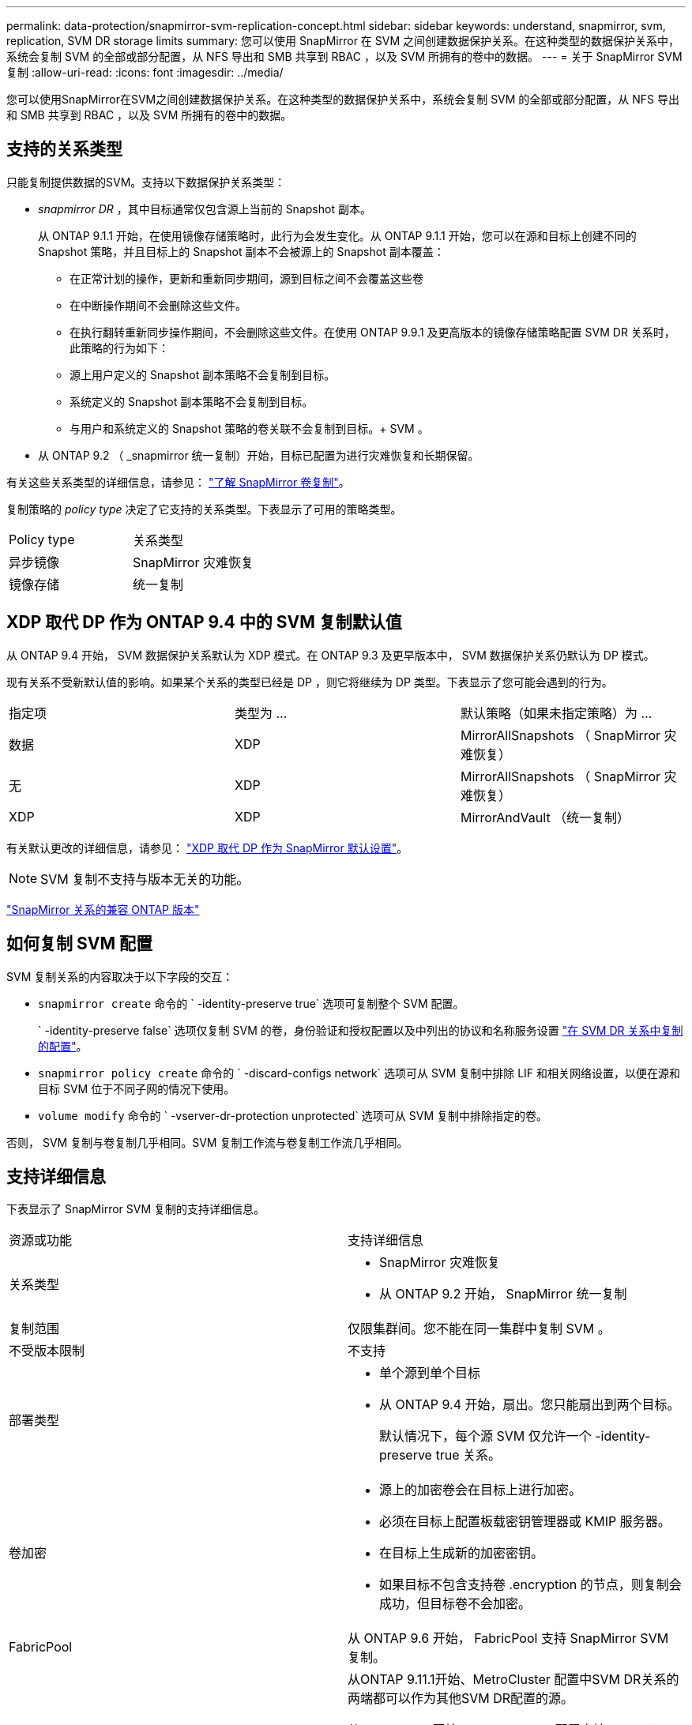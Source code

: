 ---
permalink: data-protection/snapmirror-svm-replication-concept.html 
sidebar: sidebar 
keywords: understand, snapmirror, svm, replication, SVM DR storage limits 
summary: 您可以使用 SnapMirror 在 SVM 之间创建数据保护关系。在这种类型的数据保护关系中，系统会复制 SVM 的全部或部分配置，从 NFS 导出和 SMB 共享到 RBAC ，以及 SVM 所拥有的卷中的数据。 
---
= 关于 SnapMirror SVM 复制
:allow-uri-read: 
:icons: font
:imagesdir: ../media/


[role="lead"]
您可以使用SnapMirror在SVM之间创建数据保护关系。在这种类型的数据保护关系中，系统会复制 SVM 的全部或部分配置，从 NFS 导出和 SMB 共享到 RBAC ，以及 SVM 所拥有的卷中的数据。



== 支持的关系类型

只能复制提供数据的SVM。支持以下数据保护关系类型：

* _snapmirror DR_ ，其中目标通常仅包含源上当前的 Snapshot 副本。
+
从 ONTAP 9.1.1 开始，在使用镜像存储策略时，此行为会发生变化。从 ONTAP 9.1.1 开始，您可以在源和目标上创建不同的 Snapshot 策略，并且目标上的 Snapshot 副本不会被源上的 Snapshot 副本覆盖：

+
** 在正常计划的操作，更新和重新同步期间，源到目标之间不会覆盖这些卷
** 在中断操作期间不会删除这些文件。
** 在执行翻转重新同步操作期间，不会删除这些文件。在使用 ONTAP 9.9.1 及更高版本的镜像存储策略配置 SVM DR 关系时，此策略的行为如下：
** 源上用户定义的 Snapshot 副本策略不会复制到目标。
** 系统定义的 Snapshot 副本策略不会复制到目标。
** 与用户和系统定义的 Snapshot 策略的卷关联不会复制到目标。+ SVM 。


* 从 ONTAP 9.2 （ _snapmirror 统一复制）开始，目标已配置为进行灾难恢复和长期保留。


有关这些关系类型的详细信息，请参见： link:snapmirror-replication-concept.html["了解 SnapMirror 卷复制"]。

复制策略的 _policy type_ 决定了它支持的关系类型。下表显示了可用的策略类型。

[cols="2*"]
|===


| Policy type | 关系类型 


 a| 
异步镜像
 a| 
SnapMirror 灾难恢复



 a| 
镜像存储
 a| 
统一复制

|===


== XDP 取代 DP 作为 ONTAP 9.4 中的 SVM 复制默认值

从 ONTAP 9.4 开始， SVM 数据保护关系默认为 XDP 模式。在 ONTAP 9.3 及更早版本中， SVM 数据保护关系仍默认为 DP 模式。

现有关系不受新默认值的影响。如果某个关系的类型已经是 DP ，则它将继续为 DP 类型。下表显示了您可能会遇到的行为。

[cols="3*"]
|===


| 指定项 | 类型为 ... | 默认策略（如果未指定策略）为 ... 


 a| 
数据
 a| 
XDP
 a| 
MirrorAllSnapshots （ SnapMirror 灾难恢复）



 a| 
无
 a| 
XDP
 a| 
MirrorAllSnapshots （ SnapMirror 灾难恢复）



 a| 
XDP
 a| 
XDP
 a| 
MirrorAndVault （统一复制）

|===
有关默认更改的详细信息，请参见： link:version-flexible-snapmirror-default-concept.html["XDP 取代 DP 作为 SnapMirror 默认设置"]。

[NOTE]
====
SVM 复制不支持与版本无关的功能。

====
link:compatible-ontap-versions-snapmirror-concept.html["SnapMirror 关系的兼容 ONTAP 版本"]



== 如何复制 SVM 配置

SVM 复制关系的内容取决于以下字段的交互：

* `snapmirror create` 命令的 ` -identity-preserve true` 选项可复制整个 SVM 配置。
+
` -identity-preserve false` 选项仅复制 SVM 的卷，身份验证和授权配置以及中列出的协议和名称服务设置 link:snapmirror-svm-replication-concept.html#configurations-replicated-in-svm-dr-relationships["在 SVM DR 关系中复制的配置"]。

* `snapmirror policy create` 命令的 ` -discard-configs network` 选项可从 SVM 复制中排除 LIF 和相关网络设置，以便在源和目标 SVM 位于不同子网的情况下使用。
* `volume modify` 命令的 ` -vserver-dr-protection unprotected` 选项可从 SVM 复制中排除指定的卷。


否则， SVM 复制与卷复制几乎相同。SVM 复制工作流与卷复制工作流几乎相同。



== 支持详细信息

下表显示了 SnapMirror SVM 复制的支持详细信息。

[cols="2*"]
|===


| 资源或功能 | 支持详细信息 


 a| 
关系类型
 a| 
* SnapMirror 灾难恢复
* 从 ONTAP 9.2 开始， SnapMirror 统一复制




 a| 
复制范围
 a| 
仅限集群间。您不能在同一集群中复制 SVM 。



 a| 
不受版本限制
 a| 
不支持



 a| 
部署类型
 a| 
* 单个源到单个目标
* 从 ONTAP 9.4 开始，扇出。您只能扇出到两个目标。
+
默认情况下，每个源 SVM 仅允许一个 -identity-preserve true 关系。





 a| 
卷加密
 a| 
* 源上的加密卷会在目标上进行加密。
* 必须在目标上配置板载密钥管理器或 KMIP 服务器。
* 在目标上生成新的加密密钥。
* 如果目标不包含支持卷 .encryption 的节点，则复制会成功，但目标卷不会加密。




 a| 
FabricPool
 a| 
从 ONTAP 9.6 开始， FabricPool 支持 SnapMirror SVM 复制。



 a| 
MetroCluster
 a| 
从ONTAP 9.11.1开始、MetroCluster 配置中SVM DR关系的两端都可以作为其他SVM DR配置的源。

从 ONTAP 9.5 开始， MetroCluster 配置支持 SnapMirror SVM 复制。

* MetroCluster 配置不能是 SVM DR 关系的目标。
* 只有 MetroCluster 配置中的活动 SVM 才能成为 SVM DR 关系的源。
+
源可以是切换前的 sync-source SVM ，也可以是切换后的 sync-destination SVM 。

* 当 MetroCluster 配置处于稳定状态时， MetroCluster sync-destination SVM 不能作为 SVM DR 关系的源，因为卷未联机。
* 如果 sync-source SVM 是 SVM DR 关系的源，则源 SVM DR 关系信息将复制到 MetroCluster 配对节点。
* 在切换和切回过程中，复制到 SVM DR 目标可能会失败。
+
但是，切换或切回过程完成后，下一次 SVM DR 计划更新将成功。





 a| 
SnapMirror 同步
 a| 
SVM DR 不支持。

|===


== 在 SVM DR 关系中复制的配置

下表显示了 `snapmirror create ` -identity-preserve` 选项和 `snapmirror policy create` -discard-configs network` 选项的交互：

[cols="5*"]
|===


2+| 已复制配置 2+| ` *‑identity‑preserve true*` | ` *‑identity‑preserve false*` 


|  |  | * 不带 ` 丢弃 -configs network` set* 的策略 | * 使用 ` -discard-configs network` set* 的策略 |  


 a| 
网络
 a| 
NAS LIF
 a| 
是的。
 a| 
否
 a| 
否



 a| 
LIF Kerberos 配置
 a| 
是的。
 a| 
否
 a| 
否



 a| 
SAN LIF
 a| 
否
 a| 
否
 a| 
否



 a| 
防火墙策略
 a| 
是的。
 a| 
是的。
 a| 
否



 a| 
路由
 a| 
是的。
 a| 
否
 a| 
否



 a| 
广播域
 a| 
否
 a| 
否
 a| 
否



 a| 
Subnet
 a| 
否
 a| 
否
 a| 
否



 a| 
IP 空间
 a| 
否
 a| 
否
 a| 
否



 a| 
SMB
 a| 
SMB 服务器
 a| 
是的。
 a| 
是的。
 a| 
否



 a| 
本地组和本地用户
 a| 
是的。
 a| 
是的。
 a| 
是的。



 a| 
权限
 a| 
是的。
 a| 
是的。
 a| 
是的。



 a| 
卷影副本
 a| 
是的。
 a| 
是的。
 a| 
是的。



 a| 
BranchCache
 a| 
是的。
 a| 
是的。
 a| 
是的。



 a| 
服务器选项
 a| 
是的。
 a| 
是的。
 a| 
是的。



 a| 
服务器安全性
 a| 
是的。
 a| 
是的。
 a| 
否



 a| 
主目录，共享
 a| 
是的。
 a| 
是的。
 a| 
是的。



 a| 
符号链接
 a| 
是的。
 a| 
是的。
 a| 
是的。



 a| 
Fpolicy 策略， Fsecurity 策略和 Fsecurity NTFS
 a| 
是的。
 a| 
是的。
 a| 
是的。



 a| 
名称映射和组映射
 a| 
是的。
 a| 
是的。
 a| 
是的。



 a| 
审核信息
 a| 
是的。
 a| 
是的。
 a| 
是的。



 a| 
NFS
 a| 
导出策略
 a| 
是的。
 a| 
是的。
 a| 
否



 a| 
导出策略规则
 a| 
是的。
 a| 
是的。
 a| 
否



 a| 
NFS 服务器
 a| 
是的。
 a| 
是的。
 a| 
否



 a| 
RBAC
 a| 
安全证书
 a| 
是的。
 a| 
是的。
 a| 
否



 a| 
登录用户，公有密钥，角色和角色配置
 a| 
是的。
 a| 
是的。
 a| 
是的。



 a| 
SSL
 a| 
是的。
 a| 
是的。
 a| 
否



 a| 
名称服务
 a| 
DNS 和 DNS 主机
 a| 
是的。
 a| 
是的。
 a| 
否



 a| 
UNIX 用户和 UNIX 组
 a| 
是的。
 a| 
是的。
 a| 
是的。



 a| 
Kerberos 域和 Kerberos 密钥块
 a| 
是的。
 a| 
是的。
 a| 
否



 a| 
LDAP 和 LDAP 客户端
 a| 
是的。
 a| 
是的。
 a| 
否



 a| 
网络组
 a| 
是的。
 a| 
是的。
 a| 
否



 a| 
NIS
 a| 
是的。
 a| 
是的。
 a| 
否



 a| 
Web 和 Web 访问
 a| 
是的。
 a| 
是的。
 a| 
否



 a| 
Volume
 a| 
对象
 a| 
是的。
 a| 
是的。
 a| 
是的。



 a| 
Snapshot 副本， Snapshot 策略和自动删除策略
 a| 
是的。
 a| 
是的。
 a| 
是的。



 a| 
效率策略
 a| 
是的。
 a| 
是的。
 a| 
是的。



 a| 
配额策略和配额策略规则
 a| 
是的。
 a| 
是的。
 a| 
是的。



 a| 
恢复队列
 a| 
是的。
 a| 
是的。
 a| 
是的。



 a| 
根卷
 a| 
命名空间
 a| 
是的。
 a| 
是的。
 a| 
是的。



 a| 
用户数据
 a| 
否
 a| 
否
 a| 
否



 a| 
qtree
 a| 
否
 a| 
否
 a| 
否



 a| 
配额
 a| 
否
 a| 
否
 a| 
否



 a| 
文件级 QoS
 a| 
否
 a| 
否
 a| 
否



 a| 
属性：根卷的状态，空间保证，大小，自动调整大小和文件总数
 a| 
否
 a| 
否
 a| 
否



 a| 
存储 QoS
 a| 
QoS 策略组
 a| 
是的。
 a| 
是的。
 a| 
是的。



 a| 
光纤通道（ FC ）
 a| 
否
 a| 
否
 a| 
否



 a| 
iSCSI
 a| 
否
 a| 
否
 a| 
否



 a| 
LUN
 a| 
对象
 a| 
是的。
 a| 
是的。
 a| 
是的。



 a| 
igroup
 a| 
否
 a| 
否
 a| 
否



 a| 
端口集
 a| 
否
 a| 
否
 a| 
否



 a| 
序列号
 a| 
否
 a| 
否
 a| 
否



 a| 
SNMP
 a| 
v3 用户
 a| 
是的。
 a| 
是的。
 a| 
否

|===


== SVM DR存储限制

下表显示了每个存储对象支持的建议最大卷数和SVM DR关系数。您应注意、限制通常取决于平台。请参见 link:https://hwu.netapp.com/["Hardware Universe"^] 了解特定配置的限制。

[cols="2*"]
|===


| 存储对象 | limit 


 a| 
SVM
 a| 
300个灵活卷



 a| 
HA对
 a| 
1、000个灵活卷



 a| 
集群
 a| 
128个SVM DR关系

|===